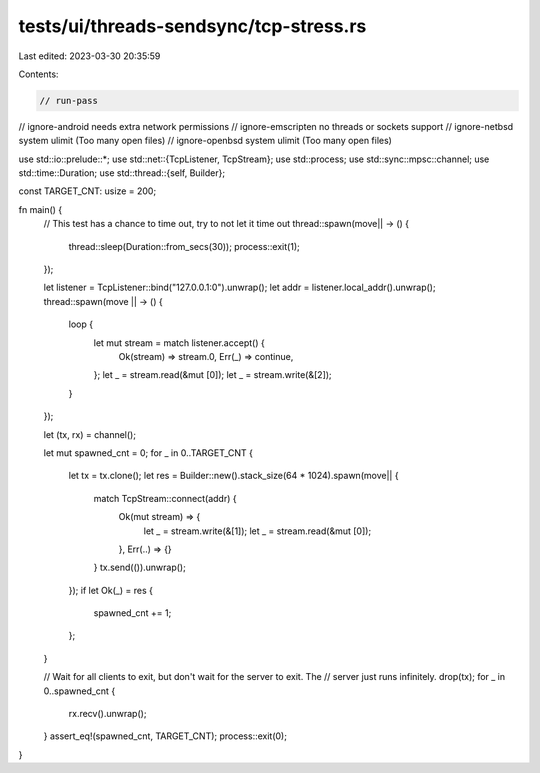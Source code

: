 tests/ui/threads-sendsync/tcp-stress.rs
=======================================

Last edited: 2023-03-30 20:35:59

Contents:

.. code-block:: rs

    // run-pass
// ignore-android needs extra network permissions
// ignore-emscripten no threads or sockets support
// ignore-netbsd system ulimit (Too many open files)
// ignore-openbsd system ulimit (Too many open files)

use std::io::prelude::*;
use std::net::{TcpListener, TcpStream};
use std::process;
use std::sync::mpsc::channel;
use std::time::Duration;
use std::thread::{self, Builder};

const TARGET_CNT: usize = 200;

fn main() {
    // This test has a chance to time out, try to not let it time out
    thread::spawn(move|| -> () {
        thread::sleep(Duration::from_secs(30));
        process::exit(1);
    });

    let listener = TcpListener::bind("127.0.0.1:0").unwrap();
    let addr = listener.local_addr().unwrap();
    thread::spawn(move || -> () {
        loop {
            let mut stream = match listener.accept() {
                Ok(stream) => stream.0,
                Err(_) => continue,
            };
            let _ = stream.read(&mut [0]);
            let _ = stream.write(&[2]);
        }
    });

    let (tx, rx) = channel();

    let mut spawned_cnt = 0;
    for _ in 0..TARGET_CNT {
        let tx = tx.clone();
        let res = Builder::new().stack_size(64 * 1024).spawn(move|| {
            match TcpStream::connect(addr) {
                Ok(mut stream) => {
                    let _ = stream.write(&[1]);
                    let _ = stream.read(&mut [0]);
                },
                Err(..) => {}
            }
            tx.send(()).unwrap();
        });
        if let Ok(_) = res {
            spawned_cnt += 1;
        };
    }

    // Wait for all clients to exit, but don't wait for the server to exit. The
    // server just runs infinitely.
    drop(tx);
    for _ in 0..spawned_cnt {
        rx.recv().unwrap();
    }
    assert_eq!(spawned_cnt, TARGET_CNT);
    process::exit(0);
}


